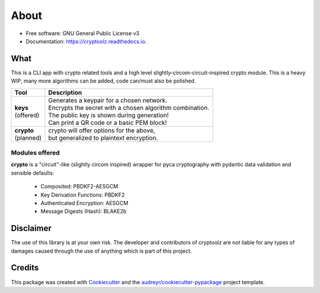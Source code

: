=====
About
=====


.. image:: https://img.shields.io/pypi/v/cryptoolz.svg
        :target: https://pypi.python.org/pypi/cryptoolz

.. image:: https://img.shields.io/travis/tanats_nir/cryptoolz.svg
        :target: https://travis-ci.com/tanats_nir/cryptoolz

.. image:: https://readthedocs.org/projects/cryptoolz/badge/?version=latest
        :target: https://cryptoolz.readthedocs.io/en/latest/?version=latest
        :alt: Documentation Status

* Free software: GNU General Public License v3
* Documentation: https://cryptoolz.readthedocs.io.

What
----

This is a CLI app with crypto related tools and a high level slightly-circom-circuit-inspired crypto module. This is a heavy WIP, many more algorithms can be added, code can/must also be polished.

+-------------+-----------------------------------------------------------+
| Tool        | Description                                               |
+=============+===========================================================+
||            || Generates a keypair for a chosen network.                |
|| **keys**   || Encrypts the secret with a chosen algorithm combination. |
|| (offered)  || The public key is shown during generation!               |
||            || Can print a QR code or a basic PEM block!                |
+-------------+-----------------------------------------------------------+
|| **crypto** || crypto will offer options for the above,                 |
|| (planned)  || but generalized to plaintext encryption.                 |
+-------------+-----------------------------------------------------------+

Modules offered
^^^^^^^^^^^^^^^

**crypto** is a "circuit"-like (slightly circom inspired) wrapper for pyca cryptography with pydantic data validation and sensible defaults:

        * Composited: PBDKF2-AESGCM
        * Key Derivation Functions: PBDKF2 
        * Authenticated Encryption: AESGCM
        * Message Digests (Hash): BLAKE2b


Disclaimer
----------

The use of this library is at your own risk. The developer and contributors of cryptoolz are not liable for any types of damages caused through the use of anything which is part of this project.

Credits
-------

This package was created with Cookiecutter_ and the `audreyr/cookiecutter-pypackage`_ project template.

.. _Cookiecutter: https://github.com/audreyr/cookiecutter
.. _`audreyr/cookiecutter-pypackage`: https://github.com/audreyr/cookiecutter-pypackage


